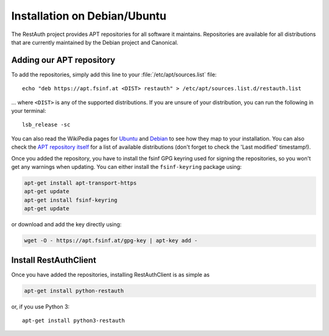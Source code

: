 Installation on Debian/Ubuntu
=============================

The RestAuth project provides APT repositories for all software it maintains. Repositories are
available for all distributions that are currently maintained by the Debian
project and Canonical.

Adding our APT repository
-------------------------

To add the repositories, simply add this line to your :file:`/etc/apt/sources.list` file::

   echo "deb https://apt.fsinf.at <DIST> restauth" > /etc/apt/sources.list.d/restauth.list

... where ``<DIST>`` is any of the supported distributions. If you are unsure of your
distribution, you can run the following in your terminal::

   lsb_release -sc

You can also read the WikiPedia pages for `Ubuntu
<https://en.wikipedia.org/wiki/List_of_Ubuntu_releases#Table_of_versions>`_ and `Debian
<https://en.wikipedia.org/wiki/Debian#Release_history>`_ to see how they map to your installation.
You can also check the `APT repository itself <https://apt.fsinf.at/dists>`_ for a list of available
distributions (don't forget to check the 'Last modified' timestamp!).

Once you added the repository, you have to install the fsinf GPG keyring used for signing the
repositories, so you won't get any warnings when updating. You can either install the
``fsinf-keyring`` package using:

.. code-block:: bash

   apt-get install apt-transport-https
   apt-get update
   apt-get install fsinf-keyring
   apt-get update

or download and add the key directly using:

.. code-block:: bash

   wget -O - https://apt.fsinf.at/gpg-key | apt-key add -

Install RestAuthClient
----------------------

Once you have added the repositories, installing RestAuthClient is as simple as

.. code-block:: bash

   apt-get install python-restauth

or, if you use Python 3::

   apt-get install python3-restauth
